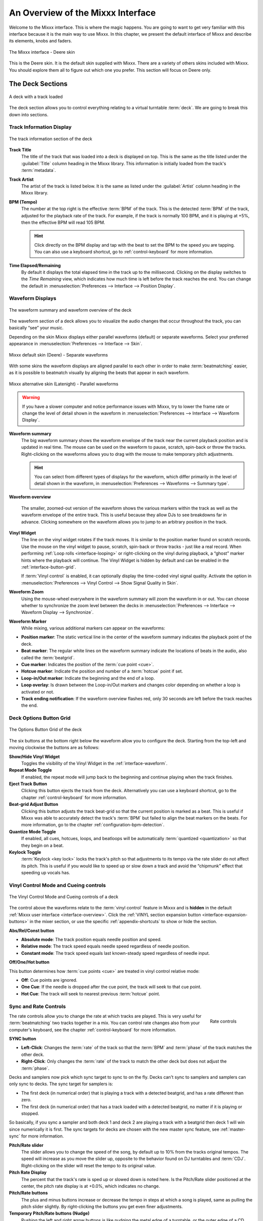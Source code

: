.. _interface-overview:

An Overview of the Mixxx Interface
**********************************

Welcome to the Mixxx interface. This is where the magic happens.
You are going to want to get very familiar with this interface because it is
the main way to use Mixxx. In this chapter, we present the default interface of
Mixxx and describe its elements, knobs and faders.

.. figure:: ../_static/Mixxx-111-Deere-1440x900.png
   :align: center
   :width: 100%
   :figwidth: 100%
   :alt: The Mixxx interface - Deere skin
   :figclass: pretty-figures

   The Mixxx interface - Deere skin

This is the Deere skin. It is the default skin supplied with Mixxx. There are a
variety of others skins included with Mixxx. You should explore them all to
figure out which one you prefer. This section will focus on Deere only.

.. _interface-decks:

The Deck Sections
=================

.. sectionauthor::
   RJ Ryan <rryan@mixxx.org>
   S.Brandt <s.brandt@mixxx.org>

.. figure:: ../_static/Mixxx-111-Deere-Deck.png
   :align: center
   :width: 60%
   :figwidth: 100%
   :alt: A deck
   :figclass: pretty-figures

   A deck with a track loaded

The deck section allows you to control everything relating to a virtual
turntable :term:`deck`. We are going to break this down into sections.

.. _interface-track-info:

Track Information Display
-------------------------

.. figure:: ../_static/Mixxx-111-Deere-Deck-Track-Info.png
   :align: center
   :width: 60%
   :figwidth: 100%
   :alt: The track information section of the deck
   :figclass: pretty-figures

   The track information section of the deck

.. versionadded:: 2.0
   Parse the title and the artist from the file name when the corresponding
   :term:`metadata` is missing.

**Track Title**
  The title of the track that was loaded into a deck is displayed on top. This
  is the same as the title listed under the :guilabel:`Title` column heading in
  the Mixxx library. This information is initially loaded from the track's
  :term:`metadata`.

**Track Artist**
  The artist of the track is listed below. It is the same as listed under the
  :guilabel:`Artist` column heading in the Mixxx library.

**BPM (Tempo)**
  The number at the top right is the effective :term:`BPM` of the track. This is
  the detected :term:`BPM` of the track, adjusted for the playback rate of the
  track. For example, if the track is normally 100 BPM, and it is playing at
  +5%, then the effective BPM will read 105 BPM.

  .. hint:: Click directly on the BPM display and tap with the beat to set the
            BPM to the speed you are tapping. You can also use a keyboard
            shortcut, go to :ref:`control-keyboard` for more information.

**Time Elapsed/Remaining**
  By default it displays the total elapsed time in the track up to the
  millisecond. Clicking on the display switches to the *Time Remaining* view,
  which indicates how much time is left before the track reaches the end.
  You can change the default in :menuselection:`Preferences --> Interface -->
  Position Display`.


.. _interface-waveform:

Waveform Displays
-----------------

.. sectionauthor::
   RJ Ryan <rryan@mixxx.org>
   S.Brandt <s.brandt@mixxx.org>

.. figure:: ../_static/Mixxx-111-Deere-Deck-Waveform.png
   :align: center
   :width: 60%
   :figwidth: 100%
   :alt: The deck waveform summary and waveform overview
   :figclass: pretty-figures

   The waveform summary and waveform overview of the deck

The waveform section of a deck allows you to visualize the audio changes that
occur throughout the track, you can basically “see” your music.

Depending on the skin Mixxx displays either parallel waveforms (default) or
separate waveforms. Select your preferred appearance in
:menuselection:`Preferences --> Interface --> Skin`.

.. figure:: ../_static/Mixxx-111-Deere-separate-waveform.png
   :align: center
   :width: 100%
   :figwidth: 100%
   :alt: Mixxx default skin (Deere) - Separate waveforms
   :figclass: pretty-figures

   Mixxx default skin (Deere) - Separate waveforms

With some skins the waveform displays are aligned parallel to each other in
order to make :term:`beatmatching` easier, as it is possible to beatmatch
visually by aligning the beats that appear in each waveform.

.. figure:: ../_static/Mixxx-111-Latenight-parallel-waveform.png
   :align: center
   :width: 100%
   :figwidth: 100%
   :alt: Mixxx alternative skin (Latenight) - Parallel waveforms
   :figclass: pretty-figures

   Mixxx alternative skin (Latenight) - Parallel waveforms

.. warning :: If you have a slower computer and notice performance issues with
              Mixxx, try to lower the frame rate or change the level of detail
              shown in the waveform in :menuselection:`Preferences --> Interface
              --> Waveform Display`.

**Waveform summary**
  The big waveform summary shows the waveform envelope of the track near the
  current playback position and is updated in real time. The mouse can be used
  on the waveform to pause, scratch, spin-back or throw the tracks.
  Right-clicking on the waveforms allows you to drag with the mouse to make
  temporary pitch adjustments.

  .. hint :: You can select from different types of displays for the waveform,
             which differ primarily in the level of detail shown in the
             waveform, in :menuselection:`Preferences --> Waveforms -->
             Summary type`.

**Waveform overview**

  .. versionadded:: 2.0

     Like with the Waveform summary, you can now select from different types
     of displays for the overview in :menuselection:`Preferences --> Waveforms
     --> Overview type`.

  The smaller, zoomed-out version of the waveform shows the various markers
  within the track as well as the waveform envelope of the entire track. This is
  useful because they allow DJs to see breakdowns far in advance. Clicking
  somewhere on the waveform allows you to jump to an arbitrary position in the
  track.

**Vinyl Widget**
  The line on the vinyl widget rotates if the track moves. It is similar to the
  position marker found on scratch records. Use the mouse on the vinyl widget to
  pause, scratch, spin-back or throw tracks - just like a real record.
  When performing :ref:`Loop rolls <interface-looping>` or right-clicking on the
  vinyl during playback, a “ghost” marker hints where the playback will continue.
  The Vinyl Widget is hidden by default and can be enabled in the
  :ref:`interface-button-grid`.

  If :term:`Vinyl control` is enabled, it can optionally display the time-coded
  vinyl signal quality. Activate the option in :menuselection:`Preferences -->
  Vinyl Control --> Show Signal Quality in Skin`.

**Waveform Zoom**
  Using the mouse-wheel everywhere in the waveform summary will zoom the
  waveform in or out. You can choose whether to synchronize the zoom level
  between the decks in :menuselection:`Preferences --> Interface -->
  Waveform Display --> Synchronize`.

**Waveform Marker**
  While mixing, various additional markers can appear on the waveforms:

* **Position marker**: The static vertical line in the center of the waveform
  summary indicates the playback point of the deck.
* **Beat marker**: The regular white lines on the waveform summary indicate the
  locations of beats in the audio, also called the :term:`beatgrid`.
* **Cue marker**: Indicates the position of the :term:`cue point <cue>`.
* **Hotcue marker**: Indicate the position and number of a :term:`hotcue`
  point if set.
* **Loop-in/Out marker**: Indicate the beginning and the end of a loop.
* **Loop overlay**: Is drawn between the Loop-in/Out markers and changes color
  depending on whether a loop is activated or not.
* **Track ending notification**: If the waveform overview flashes red, only 30
  seconds are left before the track reaches the end.

.. _interface-button-grid:

Deck Options Button Grid
------------------------

.. sectionauthor::
   RJ Ryan <rryan@mixxx.org>
   S.Brandt <s.brandt@mixxx.org>

.. figure:: ../_static/Mixxx-111-Deere-Deck-Button-Grid.png
   :align: center
   :width: 90px
   :figwidth: 100%
   :alt: The Options Button Grid of the deck
   :figclass: pretty-figures

   The Options Button Grid of the deck

The six buttons at the bottom right below the waveform allow you to configure
the deck. Starting from the top-left and moving clockwise the buttons are as
follows:

**Show/Hide Vinyl Widget**
  Toggles the visibility of the Vinyl Widget in the :ref:`interface-waveform`.

**Repeat Mode Toggle**
  If enabled, the repeat mode will jump back to the beginning and continue
  playing when the track finishes.

**Eject Track Button**
  Clicking this button ejects the track from the deck. Alternatively you can use
  a keyboard shortcut, go to the chapter :ref:`control-keyboard` for more
  information.

**Beat-grid Adjust Button**
  Clicking this button adjusts the track beat-grid so that the current position
  is marked as a beat. This is useful if Mixxx was able to accurately detect the
  track's :term:`BPM` but failed to align the beat markers on the beats. For
  more information, go to the chapter :ref:`configuration-bpm-detection`.

**Quantize Mode Toggle**
  If enabled, all cues, hotcues, loops, and beatloops will be automatically
  :term:`quantized <quantization>` so that they begin on a beat.

**Keylock Toggle**
  :term:`Keylock <key lock>` locks the track's pitch so that adjustments to its
  tempo via the rate slider do not affect its pitch. This is useful if you would
  like to speed up or slow down a track and avoid the “chipmunk” effect that
  speeding up vocals has.

.. _interface-vc-mode:

Vinyl Control Mode and Cueing controls
--------------------------------------

.. sectionauthor::
   S.Brandt <s.brandt@mixxx.org>

.. figure:: ../_static/Mixxx-111-Deere-Deck-Vinyl-Mode.png
   :align: center
   :width: 70%
   :figwidth: 100%
   :alt: The Vinyl Control Mode and Cueing controls of a deck
   :figclass: pretty-figures

   The Vinyl Control Mode and Cueing controls of a deck

The control above the waveforms relate to the :term:`vinyl control` feature in
Mixxx and is **hidden** in the default
:ref:`Mixxx user interface <interface-overview>`. Click the
:ref:`VINYL section expansion button <interface-expansion-buttons>` in the mixer
section, or use the specific :ref:`appendix-shortcuts` to show or hide the
section.

**Abs/Rel/Const button**

* **Absolute mode**: The track position equals needle position and speed.
* **Relative mode**: The track speed equals needle speed regardless of needle
  position.
* **Constant mode**: The track speed equals last known-steady speed regardless
  of needle input.

**Off/One/Hot button**

This button determines how :term:`cue points <cue>` are treated in vinyl
control relative mode:

* **Off**: Cue points are ignored.
* **One Cue**: If the needle is dropped after the cue point, the track will seek
  to that cue point.
* **Hot Cue**: The track will seek to nearest previous :term:`hotcue` point.

.. seealso :: For more information on how to use Vinyl control in your setup, go
              to the chapter :ref:`vinyl-control`.

.. _interface-rate:

Sync and Rate Controls
----------------------

.. sectionauthor::
   RJ Ryan <rryan@mixxx.org>
   S.Brandt <s.brandt@mixxx.org>

.. figure:: ../_static/Mixxx-111-Deere-Deck-Rate-Control.png
   :align: right
   :width: 64px
   :figwidth: 100px
   :alt: The rate control section of the deck
   :figclass: pretty-figures

   Rate controls

The rate controls allow you to change the rate at which tracks are played. This
is very useful for :term:`beatmatching` two tracks together in a mix. You can
control rate changes also from your computer's keyboard, see the chapter
:ref:`control-keyboard` for more information.

**SYNC button**

* **Left-Click**: Changes the :term:`rate` of the track so that the :term:`BPM`
  and :term:`phase` of the track matches the other deck.
* **Right-Click**: Only changes the :term:`rate` of the track to match the other
  deck but does not adjust the :term:`phase`.

Decks and samplers now pick which sync target to sync to on the fly. Decks can't
sync to samplers and samplers can only sync to decks. The sync target for
samplers is:

* The first deck (in numerical order) that is playing a track with a detected
  beatgrid, and has a rate different than zero.
* The first deck (in numerical order) that has a track loaded with a detected
  beatgrid, no matter if it is playing or stopped.

So basically, if you sync a sampler and both deck 1 and deck 2 are playing a
track with a beatgrid then deck 1 will win since numerically it is first. The
sync targets for decks are chosen with the new master sync feature, see
:ref:`master-sync` for more information.

**Pitch/Rate slider**
  The slider allows you to change the speed of the song, by default up to 10%
  from the tracks original tempos. The speed will increase as you move the
  slider up, opposite to the behavior found on DJ turntables and :term:`CDJ`.
  Right-clicking on the slider will reset the tempo to its original value.

**Pitch Rate Display**
  The percent that the track's rate is sped up or slowed down is noted here. Is
  the Pitch/Rate slider positioned at the center, the pitch rate display is at
  +0.0%, which indicates no change.

**Pitch/Rate buttons**
  The plus and minus buttons increase or decrease the tempo in steps at which a
  song is played, same as pulling the pitch slider slightly. By right-clicking
  the buttons you get even finer adjustments.

**Temporary Pitch/Rate buttons (Nudge)**
  Pushing the left and right arrow buttons is like nudging the metal edge of
  a turntable, or the outer edge of a CD player. It will give the track a push
  or pull forwards or backwards. If the buttons are released the previous tempo
  is restored. The buttons can act as either a fixed :term:`pitch bend` or a
  :term:`ramping pitch bend`.

.. seealso:: To customize the amount by which the buttons alter the pitch of
             the track, the slider range as well as the direction, go to
             :menuselection:`Preferences --> Interface`.

.. hint:: If the tempo of a track changes, you'll notice that the tone changes
          based on the pitch used (e.g. playing at faster pitch gives a chipmunk
          sound). You can enable the :ref:`Keylock <interface-button-grid>`
          feature to maintain a constant tone.

.. _interface-transport:

Transport Controls
------------------

.. sectionauthor::
   RJ Ryan <rryan@mixxx.org>
   S.Brandt <s.brandt@mixxx.org>

.. figure:: ../_static/Mixxx-111-Deere-Deck-Transport.png
   :align: center
   :width: 66px
   :figwidth: 100%
   :alt: The transport controls of the deck
   :figclass: pretty-figures

   The transport controls of the deck

.. versionadded:: 2.0
   Right-click on the Reverse button activates Reverse Roll (Censor)

**Fast-Rewind button**
  As long as the button is pressed, the track will play in reverse with
  increased speed. Right-clicking on the button will seek the play position to
  the beginning of the track.

**Fast-Forward button**
  As long as the button is pressed, the track will play with increased speed.
  Right-clicking on the button will seek the play position to the end of the
  track.

**Reverse button**
  As the name suggests, this button plays a track backwards.
  Right-clicking on the button puts a track into reverse while being held,
  resumes the track and disables Slip mode when released. Useful to censor
  expletives on the fly, or simply as part of your mix.

.. _interface-looping:

Loop Controls
-------------

.. sectionauthor::
   RJ Ryan <rryan@mixxx.org>
   S.Brandt <s.brandt@mixxx.org>

.. figure:: ../_static/Mixxx-111-Deere-Deck-Loops.png
   :align: center
   :width: 236px
   :figwidth: 100%
   :alt: The beatloop and looping controls of the deck
   :figclass: pretty-figures

   The beatloop and looping controls of the deck

In this section of the Mixxx interface you can control (beat-)loops and set the
loop points of a track.

**Beatlooping Buttons**

* **Instant loop**: The numbered buttons represents a different :term:`bar`
  length. Clicking on any of that buttons will set a loop of the defined
  number of beats from the beat immediately following the current playback
  position. If a loop is set, a loop overlay will be drawn on the
  :ref:`waveforms <interface-waveform>`.
* **Loop roll**:
  Right-click on any of the numbered loop buttons to temporarily setup a rolling
  loop over the defined number of beats. Playback will resume where the track
  would have been if it had not entered the loop.
* **Double loop**: Clicking on the plus button will double the current loop's
  length up to 64 bars. The length of the loop overlay in the waveform will
  increase accordingly.
* **Halve loop**: Clicking on the minus button will halve the current loop's
  length down to 1/32 bars. The length of the loop overlay in the waveform will
  decrease accordingly.

**Loop Buttons**

* **Loop-In**: This button allow you to manually set the start point of a loop.
  A loop-in marker is placed on the waveform indicating the position.
  If clicked when a loop was already set, it moves the start point of a loop
  to a new position.
* **Loop-Out**: This button allow you to manually set the end point of a loop.
  A loop-out marker is placed on the waveform indicating the position. If
  clicked when a loop was already set, it moves the end point of a loop to a new
  position.
* **Loop**: Also dubbed Reloop, this button toggles whether the loop is active
  or not. This works for manually placed loops as well as automatic loops set by
  the beatlooping buttons. Depending on the current status of the loop, the
  loop overlay on the waveforms changes color.

.. hint:: If you are playing inside a loop and want to move the end point
          beyond its current position in the track, click on the *Loop* button
          first and when the play position reaches the desired position, click
          on the Loop-Out button.

.. seealso:: If the :term:`Quantize <quantization>` mode is enabled, the loops
             will automatically snap to the nearest beat. This is disabled by
             default, click on the :ref:`Quantize Mode Toggle
             <interface-button-grid>` to enable it.

.. _interface-hotcues:

Hotcue Controls
---------------

.. sectionauthor::
   RJ Ryan <rryan@mixxx.org>
   S.Brandt <s.brandt@mixxx.org>

.. figure:: ../_static/Mixxx-111-Deere-Deck-Hotcues.png
   :align: center
   :width: 65px
   :figwidth: 100%
   :alt: The hotcue controls of the deck
   :figclass: pretty-figures

   The hotcue controls of the deck

To jump in between different parts of a track, you can use these numbered
buttons. You can also use keyboard shortcuts, go to :ref:`control-keyboard` for
more information.

Setting Hotcues
^^^^^^^^^^^^^^^

Clicking on a numbered button will set a :term:`hotcue` at the current play
position on the track. A marker with the corresponding number will appear in the
waveform and the button will light up to indicate that the hotcue is set.

Playing Hotcues
^^^^^^^^^^^^^^^

* **While playing**: Tap a hotcue button to cause the track to instantly jump to
  the location of the hotcue and continue playing. If you are playing inside a
  loop and tap a hotcue whose position is outside of the loop, then the track
  still instantly jumps to the hotcue but the loop will be deactivated.

* **While stopped**: Tap a hotcue button to cause the track to instantly jump to
  the location of the hotcue and start playing as long as the button is pressed.
  Press the :ref:`Play <control-keyboard>` keyboard shortcut while the hotcue
  button is pressed to continue playback, then release the hotcue button.

Deleting Hotcues
^^^^^^^^^^^^^^^^

To delete a hotcue, right-click on the numbered button. The marker in the
waveform will be deleted as well.

.. note:: Mixxx supports up to 36 hotcues per deck. By default, only some of
          them are visible in the user interface. You can customize your
          :ref:`keyboard <advanced-keyboard>` or :ref:`controller
          <advanced-controller>` mappings to use all of them.

.. seealso:: Just as with the loops (see above), if the
             :term:`quantize <quantization>` mode is enabled, the hotcues will
             automatically snap to the nearest beat. This is disabled by
             default, click on the :ref:`Quantize Mode Toggle
             <interface-button-grid>` to enable it.

.. _interface-mixer:

The Mixer Section
=================

.. sectionauthor::
   RJ Ryan <rryan@mixxx.org>
   S.Brandt <s.brandt@mixxx.org>

.. figure:: ../_static/Mixxx-111-Deere-Mixer.png
   :align: center
   :width: 321px
   :figwidth: 100%
   :alt: The mixer section
   :figclass: pretty-figures

   The mixer section

The mixer section of the :ref:`Mixxx user interface <interface-overview>` allows
you to control how the different decks and samplers are mixed together.

.. _interface-level-meter:

Channel Faders and Level Meters
-------------------------------

**Level meters**
  In the center of the mixer section are 4 :term:`level meters <level meter>`. The
  two outer-most level meters are for each deck, while the 2 inner-most level
  meters are the left and right level meters for the master output. These should
  stay at the top of the green region, with the loudest parts of the music
  (transients) briefly going into the yellow region. They should never be in
  the red region. Refer to
  :ref:`Setting your levels properly (gain staging) <djing-gain-staging>`
  for more details.

**Line faders**
  The two large faders on either side of the level meters are the deck volume
  faders, also known as Channel- or Line-faders. Adjusting these controls the
  volume of each deck.

  .. hint:: Some DJ's prefer to use the line faders over the crossfader for
            fading between tracks. Try it, you may like it.

.. _interface-expansion-buttons:

Section Expansion Buttons
-------------------------

.. figure:: ../_static/Mixxx-111-Deere-Mixer-Expansion-Buttons.png
   :align: center
   :width: 154px
   :figwidth: 100%
   :alt: The section expansion buttons
   :figclass: pretty-figures

   The section expansion buttons

Above the level meters in the mixer are the optional section expansion buttons.

If you click on either :guilabel:`MIC`, :guilabel:`SAMPLER`, or
:guilabel:`VINYL` then you will enable control sections for interacting with:

* :ref:`interface-mic`
* :ref:`interface-sampler`
* :ref:`interface-vc-mode`

You can also use the specific :ref:`appendix-shortcuts`.

.. _interface-head-master:

Headphone and Master Mix Controls
---------------------------------

.. figure:: ../_static/Mixxx-111-Deere-Mixer-Master.png
   :align: center
   :width: 321px
   :figwidth: 100%
   :alt: The headphone and master mix knobs
   :figclass: pretty-figures

   The headphone and master mix knobs

.. todo:: Update section to reflect 1.12 GUI layout.

.. versionadded:: 2.0
   Headphone split cue option

**Head-Mix Knob**
  Allows you to control how much of the master output you hear in your
  headphones. It works like a crossfader between the stereo Master and stereo
  Cueing signal. If the knob is set to the left, you only hear the cueing signal,
  which is the usual position for prelistening tracks.

  .. note:: Don't forget to activate the :guilabel:`PFL` button on the deck you
            want to listen to in your headphones.

**Head-Split Button**
  If activated, two mono signals are sent to the headphone output instead of one
  stereo signal. The master signal plays in the right channel, while the cueing
  signal plays in the left channel. You can still adjust the
  :guilabel:`Head-Mix Knob` to control the mix of the master and cue signals in
  the left channel.

**Balance Knob**
  This knob allows you to adjust the :term:`balance` (left/right orientation) of
  the master output.

.. _interface-gain-knob:

**Gain Knob**
  The Gain Knob controls the gain applied to the Master output signal that
  Mixxx sends to your sound card, Internet broadcasting servers, and recorded
  mixes. Generally, this knob should not be adjusted. To change the output
  volume, a gain control should be adjusted as close to the speakers as possible
  for the best signal-to-noise ratio throughout your signal chain. Ideally, the
  volume would only be adjusted by adjusting the gain on the power amplifier.
  On active speakers, including computer speakers, studio monitors, and PA
  systems that do not require a separate amplifier, this means adjusting the
  gain on the speakers (which may be labeled "Volume").

  As a DJ, you may not have access to the power amplifier. In that case,
  adjust the volume by adjusting the gain on the equipment closest to the power
  amplifier that you have access to. Typically, this is a DJ mixer. If you are
  not going through a mixer, adjust the gain of your sound card. If your sound
  card does not have any controls on it (for example, for sound cards built into
  computers), adjust the sound card settings with your :term:`OS <operating system>`
  mixer program. The Master Gain Knob in Mixxx should be a last resort for
  adjusting volume.

  .. warning:: **In no case should any part of the signal chain be clipping,
               indicated by a level meter going into its red region
               or an LED labeled "clipping" turning on.**

  .. seealso:: For an explanation of why you should set your gains this way, see
               :ref:`Setting your levels properly (gain staging) <djing-gain-staging>`.

**Head Gain Knob**
  This knob controls the gain applied to the headphone output signal that Mixxx
  sends to your sound card. Generally, this knob should not be adjusted. To
  adjust the volume in your headphones, adjust your sound card's gain on the
  headphone output. Most external sound cards have a gain knob specifically for
  the headphone jack. If you use an onboard sound card for your headphones,
  adjust the gain control in your :term:`OS <operating system>` mixer program.
  If your sound card only has one gain knob that controls both the main output
  and the headphone output, then adjust the :guilabel:`Head Gain Knob` in Mixxx
  to control the volume of your headphones without affecting your main output.

.. _interface-pfl:

PFL/Headphone Button
--------------------

.. figure:: ../_static/Mixxx-111-Deere-Mixer-PFL.png
   :align: center
   :width: 321px
   :figwidth: 100%
   :alt: The headphone buttons of both decks in the mixer
   :figclass: pretty-figures

   The headphone buttons of both decks in the mixer

The headphone button is also known as the :term:`pre-fader listen or PFL <PFL>`
button and allows you to use headphone cueing. That is, it allows you to hear
the track you will play next in your headphones before your audience hears it.
This helps you plan when to start the next track and manipulate it to
make it blend better with the currently playing track (for example, by
synchronizing the beats, setting a loop, or using EQs). Pressing the PFL button
plays the track on the headphone output at full volume regardless of the
position of the crossfader or the deck’s line fader. To play a track in your
headphones but not have the audience hear it, press the PFL button and move the
crossfader all the way to the opposite side of the deck or turn the deck’s
volume fader all the way down.

.. note:: Headphone cueing is only available if you have configured a
          Headphone Output in :menuselection:`Preferences --> Sound Hardware`.

.. note:: If you use an external hardware mixer, plug your headphones into that
          rather than your sound card. Use the headphone buttons on the mixer
          rather than the buttons in Mixxx.

.. _interface-eq-gain:

Equalizers and Gain Knobs
-------------------------

.. figure:: ../_static/Mixxx-111-Deere-Mixer-EQ.png
   :align: right
   :width: 81px
   :figwidth: 100px
   :alt: The EQ Controls of a deck in the mixer
   :figclass: pretty-figures

   EQ Controls

**Gain Knob**
  Above these knobs, the gain knob allows you to adjust the gain applied to the deck.
  Use this to compensate for the differences in recording levels between tracks.
  In general, you should adjust this knob so that the track's :term:`level meter`
  stays around the top of the green region with the loudest parts of the track
  (the transients) briefly going into the yellow region. **Do NOT turn the
  Gain Knob up so much that the level meter is in the red region. At this point
  the track is clipping, which sounds bad and could damage equipment.**

  .. note:: By default, Mixxx automatically applies an additional ReplayGain so
            tracks have approximately equal loudness at unity gain. Your tracks
            must be :ref:`analyzed <configuration-analyze>` to take advantage of
            this feature. When an unanalyzed track is loaded, Mixxx calculates
            its ReplayGain value, but will not apply a newly calculated
            ReplayGain value to a track after it has already started playing
            (to avoid a sudden change in the gain of a playing track).

  .. seealso:: For an explanation of why you should set your gains this way, see
               :ref:`Setting your levels properly (gain staging) <djing-gain-staging>`.

**EQ Knobs**
  The low, mid, and high knobs allow you to change the filters of the audio.
  This allows you to selectively reduce or boost certain frequency ranges of
  the audio.

  .. warning:: Be careful not to raise the EQs so much that the signal clips,
               indicated by a :term:`level meter` being in the red region. See
               :ref:`Setting your levels properly (gain staging) <djing-gain-staging>`
               for a more detailed explanation.

**Kill Switches**
  The small boxes next to each EQ knob are called :term:`kills <kill switch>`.
  Hold these buttons to fully remove that frequency range. Short click on the
  buttons for latching. When in Latch mode, click again to restore the frequency
  range. If the Kill switches do not work as expected, check the high/low shelf
  EQ settings in the preferences.

.. seealso:: You can customize the EQ settings in
             :menuselection:`Preferences --> Equalizer`.

.. _interface-crossfader:

Crossfader
----------

.. figure:: ../_static/Mixxx-111-Deere-Mixer-Crossfader.png
   :align: center
   :width: 449px
   :figwidth: 100%
   :alt: The crossfader section of the mixer with Play/Pause and Cue buttons
   :figclass: pretty-figures

   The crossfader section of the mixer with Play/Pause and Cue buttons

The :term:`crossfader` determines the actual volume of each deck when moving
the slider from left to right. If both decks are playing and the crossfader is
in its default center position, then you will hear both decks. Right-clicking on
the crossfader will reset the slider to its default position.

You can reverse the configuration of the crossfader, so that the right deck is
on the left end of the crossfader and vice versa. This is also known as
*Hamster Style*. To adjust the crossfader to your style of mixing, go to
:menuselection:`Preferences --> Crossfader`.

.. hint :: Using the :ref:`AutoDJ <djing-auto-dj>` feature in Mixxx, you can
           automate the crossfade between the decks.

.. _interface-play-pause:

Play/Pause Button
-----------------
Clicking the Play/Pause button starts and pauses the playback.

.. seealso:: The actual behavior of the Play/Pause button depends on the
             selected :ref:`Cue mode <interface-cue-modes>`.

.. hint :: To return to the beginning of the track, right-click on the deck's
           :ref:`Fast-Rewind Button <interface-transport>`.

.. _interface-cue:

Cue Button
----------

.. sectionauthor::
   Daniel Schürmann <daschuer@mixxx.org>
   S.Brandt <s.brandt@mixxx.org>

If the button is pressed while the track is playing, the play position jumps to
the :term:`Cue point <cue>` on the track and the track is paused. Once the track
is paused at the Cue point, you can preview it by holding the Cue Button. If you
have not moved the Cue point yet, the default point is at the track's beginning.

.. seealso:: The actual behavior of the Cue button depends on the
             selected :ref:`Cue mode <interface-cue-modes>`.

Setting Cue points
^^^^^^^^^^^^^^^^^^

Every track has a Cue point, by default on its beginning. Unlike with
:ref:`Hotcues <interface-hotcues>`, you can't delete, but only move Cue points.

The Cue point is moved according to the selected Cue mode, as explained below.

.. _interface-cue-modes:

Using Cue Modes
^^^^^^^^^^^^^^^

.. versionadded:: 2.0
   The Mixxx/Pioneer/Denon/Numark Cue modes gives users now even more flexibility.

Mixxx supports various Cue modes that adapt to fit other devices in your
setup, or your personal preferences. The actual behavior of the Play, Pause, and
Cue buttons depends on the selected Cue mode. To change the Cue mode, go to
:menuselection:`Preferences --> Interface`.

**Mixxx mode (default)**

* **While paused at Cue point (Cue button lit):**

  * Holding down the Cue button plays the track from the :term:`Cue point <cue>`,
    as long as the button is pressed. After releasing the Cue button, the track
    jumps back to Cue point and pauses again. Continue playback by pressing the
    Play/Pause button before releasing the Cue button.

* **While paused not at Cue point (Cue button flashing)**:

  * Tapping the Cue button stores the current position as new Cue point.

* **While playing:**

  * Tapping the Cue button causes the track to instantly jump to the location of
    the Cue point where it pauses the playback.
  * Tapping the Play/Pause button pauses the track at the current position.

**Pioneer mode**

* It is basically the same as Mixxx mode but the buttons are more flashy like a
  Pioneer CDJ player.
* The Play/Pause button flashes once per second when a track is paused.
* The Cue button flashes twice a second when the next push will move the Cue point.

**Denon mode**

* **After track load:** Track is paused.
* **While paused at Cue point (Cue button lit)**:

  * Holding down the Cue button plays the track from the Cue point, as long as
    the button is pressed. After releasing the Cue button, the track jumps back
    to Cue point and pauses again. Continue playback by pressing the Play/Pause
    button before releasing the Cue button.
  * Tapping the Play/Pause button starts the track at the current position.

* **While paused not at Cue point (Play button flashing)**:

  * Tapping the Cue button moves the track back to Cue point.
  * Tab the Play/Pause button to start playing. The Cue point moves to the
    position where the track was started.

* **While playing**:

  * Tapping the Cue button causes the track to instantly jump to the location of
    the cue point where it pauses the playback.
  * Tapping the Play/Pause button pauses the track at the current position.

**Numark mode**

* It is basically the same as Denon mode but without a flashing Play/Pause
  button.
* This mode is useful if you want to implement a custom skin with 3-button decks,
  featuring a Cue button, a dedicated Pause button, and a Play/Stutter button.

**CUP mode**
* **While Playing**:
  * Tapping the Cue button causes the track to instantly jump to the location of the cue point. The track will start playing once the Cue button is released.

* **While paused not at Cue point (Cue button flashing)**:

  * Tapping the Cue button stores the current position as new Cue point. The track will start playing once the Cue button is released.

.. hint:: Use the :ref:`interface-hotcues` to place more reference points on a
          track.

.. seealso:: You can also use keyboard shortcuts for Cueing. Go to
             :ref:`control-keyboard` for more information.

.. _interface-sampler:

The Sampler Section
===================

.. figure:: ../_static/Mixxx-111-Deere-Sampler-Deck.png
   :align: center
   :width: 304px
   :figwidth: 100%
   :alt: A sample deck
   :figclass: pretty-figures

   A sample deck

Samplers are miniature decks. They allow you to play short samples and jingles
but also additional tracks in your mix. They come with a small overview waveform
and a limited number of controls. All controls work just like on the regular
decks, see :ref:`interface-decks`.

The Sampler section is **hidden** in the default
:ref:`Mixxx user interface <interface-overview>`. Click the
:ref:`SAMPLER <interface-expansion-buttons>` button in the mixer section, or use
the specific :ref:`appendix-shortcuts` to show or hide the section.

Waveform Display
----------------

**Waveform overview**
  The waveform shows the various markers within the track as well as the
  waveform envelope of the entire track. Clicking somewhere on the waveform
  allows you to jump to an arbitrary position in the track.

**Waveform Marker**
  While mixing, some additional markers can appear on the waveforms:

* **Position marker**: A vertical line indicates the playback point of the
  sample deck.
* **Hotcue marker**: Indicate the position and number of a :term:`hotcue`
  point if set.

Track Information Display
-------------------------

**Track Artist/Title**
  The artist and title of the track that was loaded into a sampler deck is
  displayed here.

**BPM (Tempo)**
  The number at the top right is the effective :term:`BPM` of the track. Tap the
  BPM to set the BPM to the speed you are tapping.

Deck Options Button Grid
------------------------
The buttons grid next to the waveform overview allow you to configure the
sampler deck. Starting from the top-left and moving counterclockwise the buttons
are as follows:

**Repeat Mode Toggle**
  If enabled, the repeat mode will jump back to the beginning and continue
  playing when the track finishes.

**Eject Track Button**
  Clicking this button ejects the track from the deck.

**Mix Orientation Toggle**
  This control determines the sampler input's mix orientation.

**Keylock Toggle**
  :term:`Keylock <key lock>` locks the track's pitch so that adjustments to its
  tempo via the rate slider do not affect its pitch.

Sample Deck Controls
--------------------

**Play/Pause button**
  Clicking the button always starts playback from the :term:`cue point <cue>`.
  If playback is already enabled the play position will jump back to the
  :term:`cue point <cue>`. Right-clicking on the button will stop playback and
  seek the play position to the beginning of the sample.

**Sync Button**
  Syncs the Sampler deck to a regular deck, as described in :ref:`interface-rate`.

* **Left-Click**: Changes the :term:`rate` of the track so that the :term:`BPM`
  and :term:`phase` of the track matches the sync target.
* **Right-Click**: Only changes the :term:`rate` of the track to match the sync
  target but does not adjust the :term:`phase`.

**Hotcue Controls**
  To jump in between different parts of a sample, you can use these numbered
  hotcue buttons.

**PFL/Headphone Button**
  If active, the :term:`pre-fader listen or PFL <PFL>` button allows you to
  listen to the track in your headphones.

**Gain Knob**
  Allows you to adjust the gain applied to the track.

**Level Meter**
  Shows the level of the signal and can be adjusted with the Gain knob.

**Pitch/Rate slider**
  The slider allows you to change the speed of the sample. Right-clicking on the
  slider will reset the tempo to its original value.

.. _interface-effects:

The Effects Section
===================

.. versionadded:: 2.0

.. figure:: ../_static/Mixxx-112-LateNight-Effects-Deck.png
   :align: center
   :width: 304px
   :figwidth: 100%
   :alt: A sample deck
   :figclass: pretty-figures

   A Effect Chain

Effect chains allow you to apply various effects to your mix. You can either add
the effects to the master-output or individually for each deck.

The Effects section is **hidden** in the default :ref:`Mixxx user interface
<interface-overview>` to save room on small screens. Click the :ref:`EFFECTS
<interface-expansion-buttons>` button in the mixer section, or use the specific
:ref:`appendix-shortcuts` to show or hide the section.

.. seealso:: As an advanced user, you can route your audio signal to external
             software and then apply additional effects. Go to
             :ref:`advanced-external-fx` for more information.

General Effects Controls
-------------------------

**Eject Effect Button**
  Eject the currently loaded effect.

**Effect on/off Button**
  Turn the effect on or off.

**Select Buttons**
  Select an effect.

**Mix Knob**
  Allows to decide how **strong** the effect should be.

**Channel Buttons**
  Select if the effect should be applied to master/pfl or different decks. The
  buttons will light up if the effect is applied to a specific deck.

Specific Effect Controls
-------------------------

Each effect provides it's own set of controls, see the :ref:`Use Effects
<djing-with-effects>` section for more information.

.. _interface-mic:

The Microphone Section
======================

.. sectionauthor::
   S.Brandt <s.brandt@mixxx.org>

.. figure:: ../_static/Mixxx-111-Deere-Microphone.png
   :align: center
   :width: 286px
   :figwidth: 100%
   :alt: The Microphone section
   :figclass: pretty-figures

   The Microphone section

The microphone section is **hidden** in the default
:ref:`Mixxx user interface <interface-overview>`. Click the
:ref:`MIC <interface-expansion-buttons>` button in the mixer section, or use the
specific :ref:`appendix-shortcuts` to show or hide the section.

**Setup the microphone**

.. versionadded:: 2.0
   Microphone can accept stereo or mono input now.

* Most computers have built-in microphones, while some are connected through USB.
  These work adequately, but don't expect them to be high-quality.
* The best solution is to connect a good external microphone to the “Mic” or
  “Line” input on your audio device. If available, use the “Gain” knob on the
  device to adjust the input signal.
* Select the microphone input in
  :menuselection:`Preference --> Sound Hardware --> Input --> Microphone` and
  click :guilabel:`Apply`.

Microphone Controls
-------------------

**Talk Button**
  Hold this button and talk to mix the microphone input into the Mixxx master
  output. Short click on the button for latching. This is handy for talking for
  an extended period, for example when :ref:`streaming <live-broadcasting>` a
  radio show. When in Latch mode, click again to mute the microphone input.

**Mix Orientation Toggle**
  This control determines the microphone input's mix orientation. Either to the
  left side of crossfader, to the right side or to the center (default).
  Clicking cycles through all the options.

**Microphone Volume Meter**
  This displays the microphone volume input signal strength.

**Microphone Gain Knob**
  Use this knob to adjust the gain of the microphone output. Try to keep the
  volume at a reasonable level to avoid signal clipping.

.. _interface-preview-deck:

Preview Deck Section
====================

.. sectionauthor::
   S.Brandt <s.brandt@mixxx.org>

.. figure:: ../_static/Mixxx-111-Deere-Preview-Deck.png
   :align: center
   :width: 30%
   :figwidth: 100%
   :alt: The Preview Deck with a track loaded
   :figclass: pretty-figures

   The Preview Deck with a track loaded

The Preview Deck is a special deck that allows you to pre-listen to tracks in the
headphones before using them in your mix. Pre-listening a track does not change
the tracks's :guilabel:`Played` state as well as the play counter and is not
logged in the :ref:`History <library-history>`. Press :kbd:`CTRL` + :kbd:`4`
(Windows/Linux) or :kbd:`CMD` + :kbd:`4` (Mac) to display the Preview Deck.

The features in detail:

* **Track Artist/Title**:
  The artist and title of the track is displayed here. This is the same
  listed under the :guilabel:`Track` and :guilabel:`Title` column in the Mixxx
  library. This information is initially loaded from the track's :term:`metadata`.

* **Eject Track**:
  Clicking this button ejects the track from the deck.

* **Waveform overview**:
  Shows the various markers (Cues, Hotcues) within the track as well as the
  waveform envelope of the entire track. Clicking somewhere on the waveform
  allows you to jump to an arbitrary position in the track.

* **Gain**:
  Move the slider to adjust the gain of the track.

* **VU-Meter**:
  Shows the current volume of the track. If it's too loud and distorted, a
  peak indicator flashes red.

.. seealso:: For more information, go to the chapter
             :ref:`library-previewing-tracks`.
